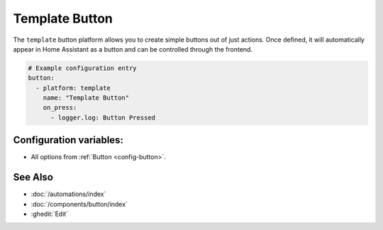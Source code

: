 Template Button
===============

.. seo::
    :description: Instructions for setting up template buttons that can execute arbitrary actions when pressed.
    :image: description.svg

The ``template`` button platform allows you to create simple buttons out of just actions. Once defined,
it will automatically appear in Home Assistant as a button and can be controlled through the frontend.

.. code-block:: yaml

    # Example configuration entry
    button:
      - platform: template
        name: "Template Button"
        on_press:
          - logger.log: Button Pressed

Configuration variables:
------------------------

- All options from :ref:`Button <config-button>`.

See Also
--------

- :doc:`/automations/index`
- :doc:`/components/button/index`
- :ghedit:`Edit`
